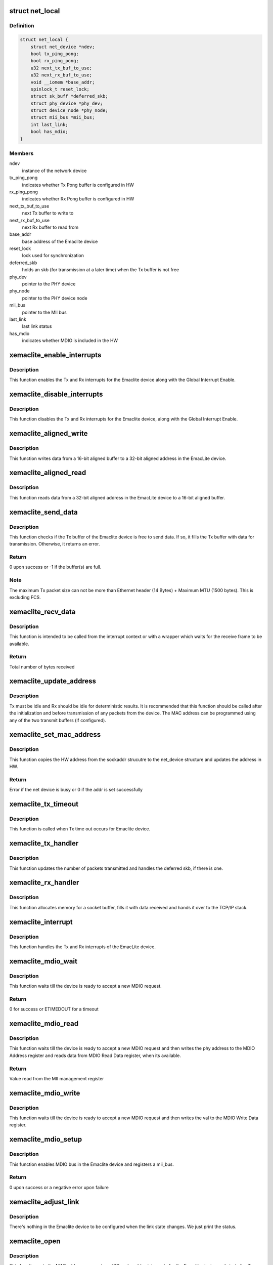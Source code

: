 .. -*- coding: utf-8; mode: rst -*-
.. src-file: drivers/net/ethernet/xilinx/xilinx_emaclite.c

.. _`net_local`:

struct net_local
================

.. c:type:: struct net_local

    Our private per device data

.. _`net_local.definition`:

Definition
----------

.. code-block:: c

    struct net_local {
        struct net_device *ndev;
        bool tx_ping_pong;
        bool rx_ping_pong;
        u32 next_tx_buf_to_use;
        u32 next_rx_buf_to_use;
        void __iomem *base_addr;
        spinlock_t reset_lock;
        struct sk_buff *deferred_skb;
        struct phy_device *phy_dev;
        struct device_node *phy_node;
        struct mii_bus *mii_bus;
        int last_link;
        bool has_mdio;
    }

.. _`net_local.members`:

Members
-------

ndev
    instance of the network device

tx_ping_pong
    indicates whether Tx Pong buffer is configured in HW

rx_ping_pong
    indicates whether Rx Pong buffer is configured in HW

next_tx_buf_to_use
    next Tx buffer to write to

next_rx_buf_to_use
    next Rx buffer to read from

base_addr
    base address of the Emaclite device

reset_lock
    lock used for synchronization

deferred_skb
    holds an skb (for transmission at a later time) when the
    Tx buffer is not free

phy_dev
    pointer to the PHY device

phy_node
    pointer to the PHY device node

mii_bus
    pointer to the MII bus

last_link
    last link status

has_mdio
    indicates whether MDIO is included in the HW

.. _`xemaclite_enable_interrupts`:

xemaclite_enable_interrupts
===========================

.. c:function:: void xemaclite_enable_interrupts(struct net_local *drvdata)

    Enable the interrupts for the EmacLite device

    :param struct net_local \*drvdata:
        Pointer to the Emaclite device private data

.. _`xemaclite_enable_interrupts.description`:

Description
-----------

This function enables the Tx and Rx interrupts for the Emaclite device along
with the Global Interrupt Enable.

.. _`xemaclite_disable_interrupts`:

xemaclite_disable_interrupts
============================

.. c:function:: void xemaclite_disable_interrupts(struct net_local *drvdata)

    Disable the interrupts for the EmacLite device

    :param struct net_local \*drvdata:
        Pointer to the Emaclite device private data

.. _`xemaclite_disable_interrupts.description`:

Description
-----------

This function disables the Tx and Rx interrupts for the Emaclite device,
along with the Global Interrupt Enable.

.. _`xemaclite_aligned_write`:

xemaclite_aligned_write
=======================

.. c:function:: void xemaclite_aligned_write(void *src_ptr, u32 *dest_ptr, unsigned length)

    Write from 16-bit aligned to 32-bit aligned address

    :param void \*src_ptr:
        Void pointer to the 16-bit aligned source address

    :param u32 \*dest_ptr:
        Pointer to the 32-bit aligned destination address

    :param unsigned length:
        Number bytes to write from source to destination

.. _`xemaclite_aligned_write.description`:

Description
-----------

This function writes data from a 16-bit aligned buffer to a 32-bit aligned
address in the EmacLite device.

.. _`xemaclite_aligned_read`:

xemaclite_aligned_read
======================

.. c:function:: void xemaclite_aligned_read(u32 *src_ptr, u8 *dest_ptr, unsigned length)

    Read from 32-bit aligned to 16-bit aligned buffer

    :param u32 \*src_ptr:
        Pointer to the 32-bit aligned source address

    :param u8 \*dest_ptr:
        Pointer to the 16-bit aligned destination address

    :param unsigned length:
        Number bytes to read from source to destination

.. _`xemaclite_aligned_read.description`:

Description
-----------

This function reads data from a 32-bit aligned address in the EmacLite device
to a 16-bit aligned buffer.

.. _`xemaclite_send_data`:

xemaclite_send_data
===================

.. c:function:: int xemaclite_send_data(struct net_local *drvdata, u8 *data, unsigned int byte_count)

    Send an Ethernet frame

    :param struct net_local \*drvdata:
        Pointer to the Emaclite device private data

    :param u8 \*data:
        Pointer to the data to be sent

    :param unsigned int byte_count:
        Total frame size, including header

.. _`xemaclite_send_data.description`:

Description
-----------

This function checks if the Tx buffer of the Emaclite device is free to send
data. If so, it fills the Tx buffer with data for transmission. Otherwise, it
returns an error.

.. _`xemaclite_send_data.return`:

Return
------

0 upon success or -1 if the buffer(s) are full.

.. _`xemaclite_send_data.note`:

Note
----

The maximum Tx packet size can not be more than Ethernet header
(14 Bytes) + Maximum MTU (1500 bytes). This is excluding FCS.

.. _`xemaclite_recv_data`:

xemaclite_recv_data
===================

.. c:function:: u16 xemaclite_recv_data(struct net_local *drvdata, u8 *data)

    Receive a frame

    :param struct net_local \*drvdata:
        Pointer to the Emaclite device private data

    :param u8 \*data:
        Address where the data is to be received

.. _`xemaclite_recv_data.description`:

Description
-----------

This function is intended to be called from the interrupt context or
with a wrapper which waits for the receive frame to be available.

.. _`xemaclite_recv_data.return`:

Return
------

Total number of bytes received

.. _`xemaclite_update_address`:

xemaclite_update_address
========================

.. c:function:: void xemaclite_update_address(struct net_local *drvdata, u8 *address_ptr)

    Update the MAC address in the device

    :param struct net_local \*drvdata:
        Pointer to the Emaclite device private data

    :param u8 \*address_ptr:
        Pointer to the MAC address (MAC address is a 48-bit value)

.. _`xemaclite_update_address.description`:

Description
-----------

Tx must be idle and Rx should be idle for deterministic results.
It is recommended that this function should be called after the
initialization and before transmission of any packets from the device.
The MAC address can be programmed using any of the two transmit
buffers (if configured).

.. _`xemaclite_set_mac_address`:

xemaclite_set_mac_address
=========================

.. c:function:: int xemaclite_set_mac_address(struct net_device *dev, void *address)

    Set the MAC address for this device

    :param struct net_device \*dev:
        Pointer to the network device instance

    :param void \*address:
        *undescribed*

.. _`xemaclite_set_mac_address.description`:

Description
-----------

This function copies the HW address from the sockaddr strucutre to the
net_device structure and updates the address in HW.

.. _`xemaclite_set_mac_address.return`:

Return
------

Error if the net device is busy or 0 if the addr is set
successfully

.. _`xemaclite_tx_timeout`:

xemaclite_tx_timeout
====================

.. c:function:: void xemaclite_tx_timeout(struct net_device *dev)

    Callback for Tx Timeout

    :param struct net_device \*dev:
        Pointer to the network device

.. _`xemaclite_tx_timeout.description`:

Description
-----------

This function is called when Tx time out occurs for Emaclite device.

.. _`xemaclite_tx_handler`:

xemaclite_tx_handler
====================

.. c:function:: void xemaclite_tx_handler(struct net_device *dev)

    Interrupt handler for frames sent

    :param struct net_device \*dev:
        Pointer to the network device

.. _`xemaclite_tx_handler.description`:

Description
-----------

This function updates the number of packets transmitted and handles the
deferred skb, if there is one.

.. _`xemaclite_rx_handler`:

xemaclite_rx_handler
====================

.. c:function:: void xemaclite_rx_handler(struct net_device *dev)

    Interrupt handler for frames received

    :param struct net_device \*dev:
        Pointer to the network device

.. _`xemaclite_rx_handler.description`:

Description
-----------

This function allocates memory for a socket buffer, fills it with data
received and hands it over to the TCP/IP stack.

.. _`xemaclite_interrupt`:

xemaclite_interrupt
===================

.. c:function:: irqreturn_t xemaclite_interrupt(int irq, void *dev_id)

    Interrupt handler for this driver

    :param int irq:
        Irq of the Emaclite device

    :param void \*dev_id:
        Void pointer to the network device instance used as callback
        reference

.. _`xemaclite_interrupt.description`:

Description
-----------

This function handles the Tx and Rx interrupts of the EmacLite device.

.. _`xemaclite_mdio_wait`:

xemaclite_mdio_wait
===================

.. c:function:: int xemaclite_mdio_wait(struct net_local *lp)

    Wait for the MDIO to be ready to use

    :param struct net_local \*lp:
        Pointer to the Emaclite device private data

.. _`xemaclite_mdio_wait.description`:

Description
-----------

This function waits till the device is ready to accept a new MDIO
request.

.. _`xemaclite_mdio_wait.return`:

Return
------

0 for success or ETIMEDOUT for a timeout

.. _`xemaclite_mdio_read`:

xemaclite_mdio_read
===================

.. c:function:: int xemaclite_mdio_read(struct mii_bus *bus, int phy_id, int reg)

    Read from a given MII management register

    :param struct mii_bus \*bus:
        the mii_bus struct

    :param int phy_id:
        the phy address

    :param int reg:
        register number to read from

.. _`xemaclite_mdio_read.description`:

Description
-----------

This function waits till the device is ready to accept a new MDIO
request and then writes the phy address to the MDIO Address register
and reads data from MDIO Read Data register, when its available.

.. _`xemaclite_mdio_read.return`:

Return
------

Value read from the MII management register

.. _`xemaclite_mdio_write`:

xemaclite_mdio_write
====================

.. c:function:: int xemaclite_mdio_write(struct mii_bus *bus, int phy_id, int reg, u16 val)

    Write to a given MII management register

    :param struct mii_bus \*bus:
        the mii_bus struct

    :param int phy_id:
        the phy address

    :param int reg:
        register number to write to

    :param u16 val:
        value to write to the register number specified by reg

.. _`xemaclite_mdio_write.description`:

Description
-----------

This function waits till the device is ready to accept a new MDIO
request and then writes the val to the MDIO Write Data register.

.. _`xemaclite_mdio_setup`:

xemaclite_mdio_setup
====================

.. c:function:: int xemaclite_mdio_setup(struct net_local *lp, struct device *dev)

    Register mii_bus for the Emaclite device

    :param struct net_local \*lp:
        Pointer to the Emaclite device private data

    :param struct device \*dev:
        *undescribed*

.. _`xemaclite_mdio_setup.description`:

Description
-----------

This function enables MDIO bus in the Emaclite device and registers a
mii_bus.

.. _`xemaclite_mdio_setup.return`:

Return
------

0 upon success or a negative error upon failure

.. _`xemaclite_adjust_link`:

xemaclite_adjust_link
=====================

.. c:function:: void xemaclite_adjust_link(struct net_device *ndev)

    Link state callback for the Emaclite device

    :param struct net_device \*ndev:
        pointer to net_device struct

.. _`xemaclite_adjust_link.description`:

Description
-----------

There's nothing in the Emaclite device to be configured when the link
state changes. We just print the status.

.. _`xemaclite_open`:

xemaclite_open
==============

.. c:function:: int xemaclite_open(struct net_device *dev)

    Open the network device

    :param struct net_device \*dev:
        Pointer to the network device

.. _`xemaclite_open.description`:

Description
-----------

This function sets the MAC address, requests an IRQ and enables interrupts
for the Emaclite device and starts the Tx queue.
It also connects to the phy device, if MDIO is included in Emaclite device.

.. _`xemaclite_close`:

xemaclite_close
===============

.. c:function:: int xemaclite_close(struct net_device *dev)

    Close the network device

    :param struct net_device \*dev:
        Pointer to the network device

.. _`xemaclite_close.description`:

Description
-----------

This function stops the Tx queue, disables interrupts and frees the IRQ for
the Emaclite device.
It also disconnects the phy device associated with the Emaclite device.

.. _`xemaclite_send`:

xemaclite_send
==============

.. c:function:: int xemaclite_send(struct sk_buff *orig_skb, struct net_device *dev)

    Transmit a frame

    :param struct sk_buff \*orig_skb:
        Pointer to the socket buffer to be transmitted

    :param struct net_device \*dev:
        Pointer to the network device

.. _`xemaclite_send.description`:

Description
-----------

This function checks if the Tx buffer of the Emaclite device is free to send
data. If so, it fills the Tx buffer with data from socket buffer data,
updates the stats and frees the socket buffer. The Tx completion is signaled
by an interrupt. If the Tx buffer isn't free, then the socket buffer is
deferred and the Tx queue is stopped so that the deferred socket buffer can
be transmitted when the Emaclite device is free to transmit data.

.. _`xemaclite_send.return`:

Return
------

0, always.

.. _`xemaclite_remove_ndev`:

xemaclite_remove_ndev
=====================

.. c:function:: void xemaclite_remove_ndev(struct net_device *ndev)

    Free the network device

    :param struct net_device \*ndev:
        Pointer to the network device to be freed

.. _`xemaclite_remove_ndev.description`:

Description
-----------

This function un maps the IO region of the Emaclite device and frees the net
device.

.. _`get_bool`:

get_bool
========

.. c:function:: bool get_bool(struct platform_device *ofdev, const char *s)

    Get a parameter from the OF device

    :param struct platform_device \*ofdev:
        Pointer to OF device structure

    :param const char \*s:
        Property to be retrieved

.. _`get_bool.description`:

Description
-----------

This function looks for a property in the device node and returns the value
of the property if its found or 0 if the property is not found.

.. _`get_bool.return`:

Return
------

Value of the parameter if the parameter is found, or 0 otherwise

.. _`xemaclite_of_probe`:

xemaclite_of_probe
==================

.. c:function:: int xemaclite_of_probe(struct platform_device *ofdev)

    Probe method for the Emaclite device.

    :param struct platform_device \*ofdev:
        Pointer to OF device structure

.. _`xemaclite_of_probe.description`:

Description
-----------

This function probes for the Emaclite device in the device tree.
It initializes the driver data structure and the hardware, sets the MAC
address and registers the network device.
It also registers a mii_bus for the Emaclite device, if MDIO is included
in the device.

.. _`xemaclite_of_probe.return`:

Return
------

0, if the driver is bound to the Emaclite device, or
a negative error if there is failure.

.. _`xemaclite_of_remove`:

xemaclite_of_remove
===================

.. c:function:: int xemaclite_of_remove(struct platform_device *of_dev)

    Unbind the driver from the Emaclite device.

    :param struct platform_device \*of_dev:
        Pointer to OF device structure

.. _`xemaclite_of_remove.description`:

Description
-----------

This function is called if a device is physically removed from the system or
if the driver module is being unloaded. It frees any resources allocated to
the device.

.. _`xemaclite_of_remove.return`:

Return
------

0, always.

.. This file was automatic generated / don't edit.

